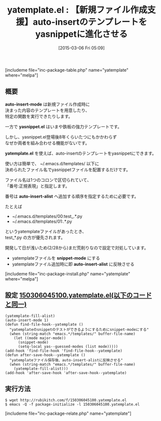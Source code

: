 #+BLOG: rubikitch
#+POSTID: 741
#+BLOG: rubikitch
#+DATE: [2015-03-06 Fri 05:09]
#+PERMALINK: yatemplate
#+OPTIONS: toc:nil num:nil todo:nil pri:nil tags:nil ^:nil \n:t -:nil
#+ISPAGE: nil
#+DESCRIPTION:
# (progn (erase-buffer)(find-file-hook--org2blog/wp-mode))
#+BLOG: rubikitch
#+CATEGORY: 入力支援
#+EL_PKG_NAME: yatemplate
#+TAGS: yasnippet
#+EL_TITLE0: 【新規ファイル作成支援】auto-insertのテンプレートをyasnippetに進化させる
#+EL_URL: 
#+begin: org2blog
#+TITLE: yatemplate.el : 【新規ファイル作成支援】auto-insertのテンプレートをyasnippetに進化させる
[includeme file="inc-package-table.php" name="yatemplate" where="melpa"]

#+end:
** 概要

*auto-insert-mode* は新規ファイル作成時に
決まった内容のテンプレートを用意したり、
特定の関数を実行できたりします。

一方で *yasnippet.el* はいまや鉄板の強力テンプレートです。

しかし、yasnippet.el登場後8年くらいたつにもかかわらず
なぜか両者を組み合わせる機能がないです。

*yatemplate.el* を使えば、auto-insertのテンプレートをyasnippetにできます。

使い方は簡単で、 ~/.emacs.d/templates/ 以下に
決められたファイル名でyasnippetファイルを配置するだけです。

ファイル名は1つのコロンで区切られていて、
「番号:正規表現」と指定します。

番号は *auto-insert-alist* へ追加する順序を指定するために必要です。

たとえば
- ~/.emacs.d/templates/00:test_.*.py
- ~/.emacs.d/templates/01:.*.py
というyatemplateファイルがあったとき、
test_*.py の方が優先されます。


開発して日が浅いため(2/28から)まだ荒削りなので設定で対処しています。
- yatemplateファイルを *snippet-mode* にする
- yatemplateファイル追加時に即 *auto-insert-alist* に反映させる

# (progn (forward-line 1)(shell-command "screenshot-time.rb org_template" t))
[includeme file="inc-package-install.php" name="yatemplate" where="melpa"]
** 設定 [[http://rubikitch.com/f/150306045100.yatemplate.el][150306045100.yatemplate.el(以下のコードと同一)]]
#+BEGIN: include :file "/r/sync/junk/150306/150306045100.yatemplate.el"
#+BEGIN_SRC fundamental
(yatemplate-fill-alist)
(auto-insert-mode 1)
(defun find-file-hook--yatemplate ()
  "yatemplateのsnippetのテストができるようにするためにsnippet-modeにする"
  (when (string-match "emacs.*/templates/" buffer-file-name)
    (let ((mode major-mode))
      (snippet-mode)
      (setq-local yas--guessed-modes (list mode)))))
(add-hook 'find-file-hook 'find-file-hook--yatemplate)
(defun after-save-hook--yatemplate ()
  "yatemplateファイル保存後、auto-insert-alistに反映させる"
  (when (string-match "emacs.*/templates/" buffer-file-name)
    (yatemplate-fill-alist)))
(add-hook 'after-save-hook 'after-save-hook--yatemplate)
#+END_SRC

#+END:

** 実行方法
#+BEGIN_EXAMPLE
$ wget http://rubikitch.com/f/150306045100.yatemplate.el
$ emacs -Q -f package-initialize -l 150306045100.yatemplate.el
#+END_EXAMPLE
[includeme file="inc-package-relate.php" name="yatemplate"]
